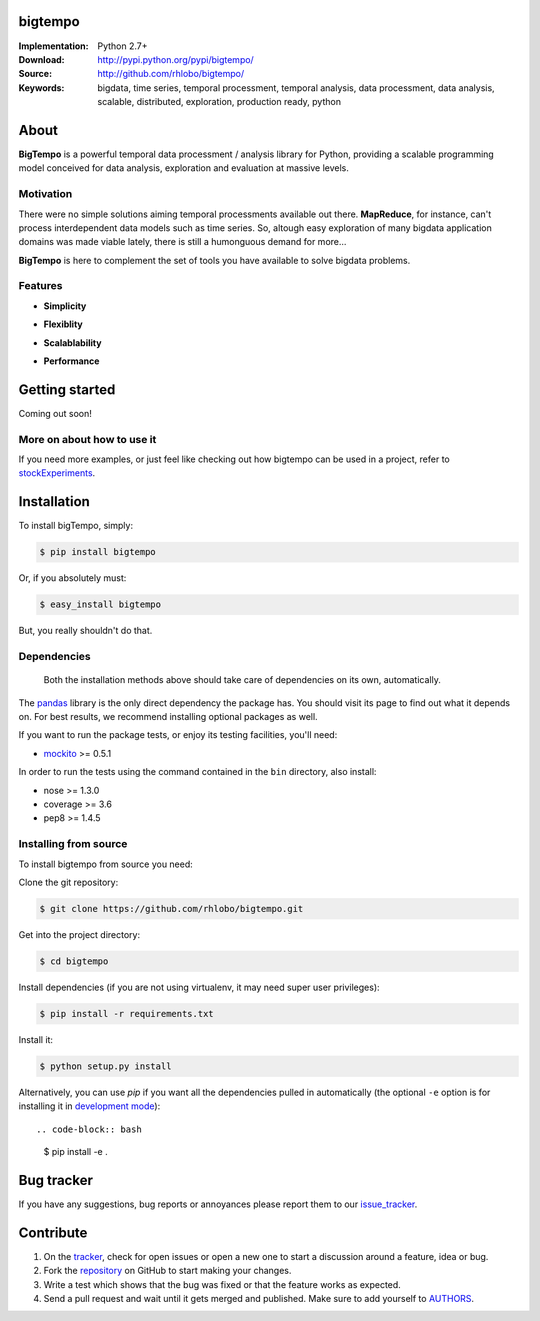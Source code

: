 bigtempo
========

.. image:: https://pypip.in/d/bigtempo/badge.png
        :target: https://pypi.python.org/pypi/bigtempo

.. image:: https://pypip.in/v/bigtempo/badge.png
        :target: https://pypi.python.org/pypi/bigtempo


.. 
    ..image:: http://cloud.github.com/downloads/rhlobo/bigtempo/bigtempo_128.png // TODO


:Implementation: Python 2.7+
:Download: http://pypi.python.org/pypi/bigtempo/
:Source: http://github.com/rhlobo/bigtempo/
:Keywords: bigdata, time series, temporal processment, temporal analysis, data processment, data analysis, scalable, distributed, exploration, production ready, python


About
=====

**BigTempo** is a powerful temporal data processment / analysis library for Python, providing a scalable programming model conceived for data analysis, exploration and evaluation at massive levels.

.. Python package providing a powerful and scalable programming model specially crafted for temporal data processment / analysis. It was conceived for data analysis, exploration and production use, and it is ready to handle massive levels of data.

.. A powerful and scalable programming model specially crafted for temporal data processment / analysis. It's production ready and can handle large ammounts of data.


Motivation
----------

There were no simple solutions aiming temporal processments available out there.  **MapReduce**, for instance, can't process interdependent data models such as time series. So, altough easy exploration of many bigdata application domains was made viable lately, there is still a humonguous demand for more...

**BigTempo** is here to complement the set of tools you have available to solve bigdata problems.


Features
--------

- **Simplicity**

..     
    // TODO
    All you have to do is to declare your 'datasources'
    Encapsulates complexity of complex processment chains
    Evaluates dependencies automatically

- **Flexiblity**

.. 
    // TODO
    Designed to be easily extended
    Does not compete... Can be used in with simpy, theano, ... Complements them
    Can be adapted to process other data domains / models


- **Scalablability**

.. 
    // TODO
    Provides programming model built for distributed evaluation
    Integration with celery_ is in the way
    Thread / process pools also in the way


- **Performance**

.. 
    // TODO
    Promotes lazy evaluation
    Smart caching is in the way


.. _celery: http://github.com/celery/celery


Getting started
===============

Coming out soon!

.. 
    http://pandas.pydata.org/pandas-docs/dev/dsintro.html


More on about how to use it
---------------------------

If you need more examples, or just feel like checking out how bigtempo can be used in a project, refer to stockExperiments_.

.. _stockExperiments: https://github.com/rhlobo/stockExperiments


Installation
============

To install bigTempo, simply:

.. code-block:: bash

    $ pip install bigtempo

Or, if you absolutely must:

.. code-block:: bash

    $ easy_install bigtempo

But, you really shouldn't do that.


Dependencies
------------

    Both the installation methods above should take care of dependencies on its own, automatically.

The pandas_ library is the only direct dependency the package has. You should visit its page to find out what it depends on. For best results, we recommend installing optional packages as well. 

If you want to run the package tests, or enjoy its testing facilities, you'll need:

- mockito_ >= 0.5.1

In order to run the tests using the command contained in the ``bin`` directory, also install:

- nose >= 1.3.0
- coverage >= 3.6
- pep8 >= 1.4.5

.. _mockito: https://pypi.python.org/pypi/mockito
.. _pandas: http://github.com/pydata/pandas


Installing from source
------------------------

To install bigtempo from source you need:

Clone the git repository:

.. code-block:: bash

    $ git clone https://github.com/rhlobo/bigtempo.git

Get into the project directory:

.. code-block:: bash

    $ cd bigtempo

Install dependencies (if you are not using virtualenv, it may need super user privileges):

.. code-block:: bash

    $ pip install -r requirements.txt

Install it:

.. code-block:: bash

    $ python setup.py install

Alternatively, you can use `pip` if you want all the dependencies pulled in automatically (the optional ``-e`` option is for installing it in
`development mode <http://www.pip-installer.org/en/latest/usage.html>`__)::

.. code-block:: bash

    $ pip install -e .


Bug tracker
===========

If you have any suggestions, bug reports or annoyances please report them to our issue_tracker_.

.. _issue_tracker: http://github.com/rhlobo/bigtempo/issues


Contribute
==========

1. On the tracker_, check for open issues or open a new one to start a discussion around a feature, idea or bug.
2. Fork the repository_ on GitHub to start making your changes.
3. Write a test which shows that the bug was fixed or that the feature works as expected.
4. Send a pull request and wait until it gets merged and published. Make sure to add yourself to AUTHORS_.

.. _tracker: http://github.com/rhlobo/bigtempo/issues
.. _repository: http://github.com/rhlobo/bigtempo
.. _AUTHORS: https://github.com/rhlobo/bigtempo/blob/master/AUTHORS.rst
